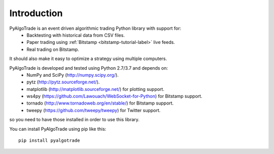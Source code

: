 Introduction
============

PyAlgoTrade is an event driven algorithmic trading Python library with support for:
 * Backtesting with historical data from CSV files.
 * Paper trading using :ref:`Bitstamp <bitstamp-tutorial-label>` live feeds.
 * Real trading on Bitstamp.

It should also make it easy to optimize a strategy using multiple computers.

PyAlgoTrade is developed and tested using Python 2.7/3.7 and depends on:
 * NumPy and SciPy (http://numpy.scipy.org/).
 * pytz (http://pytz.sourceforge.net/).
 * matplotlib (http://matplotlib.sourceforge.net/) for plotting support.
 * ws4py (https://github.com/Lawouach/WebSocket-for-Python) for Bitstamp support.
 * tornado (http://www.tornadoweb.org/en/stable/) for Bitstamp support.
 * tweepy (https://github.com/tweepy/tweepy) for Twitter support.

so you need to have those installed in order to use this library.

You can install PyAlgoTrade using pip like this: ::

    pip install pyalgotrade

